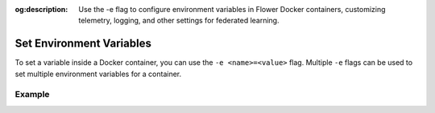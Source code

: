 :og:description: Use the -e flag to configure environment variables in Flower Docker containers, customizing telemetry, logging, and other settings for federated learning.
.. title:: Set Environment Variables in Flower Docker Containers
.. meta::
    :description: Use the -e flag to configure environment variables in Flower Docker containers, customizing telemetry, logging, and other settings for federated learning.

Set Environment Variables
=========================

To set a variable inside a Docker container, you can use the ``-e <name>=<value>`` flag.
Multiple ``-e`` flags can be used to set multiple environment variables for a container.

Example
-------

.. code-block:: bash
    :substitutions:

    $ docker run -e FLWR_TELEMETRY_ENABLED=0 -e FLWR_TELEMETRY_LOGGING=0 \
         --rm flwr/superlink:|stable_flwr_version| \
         <additional-args>
